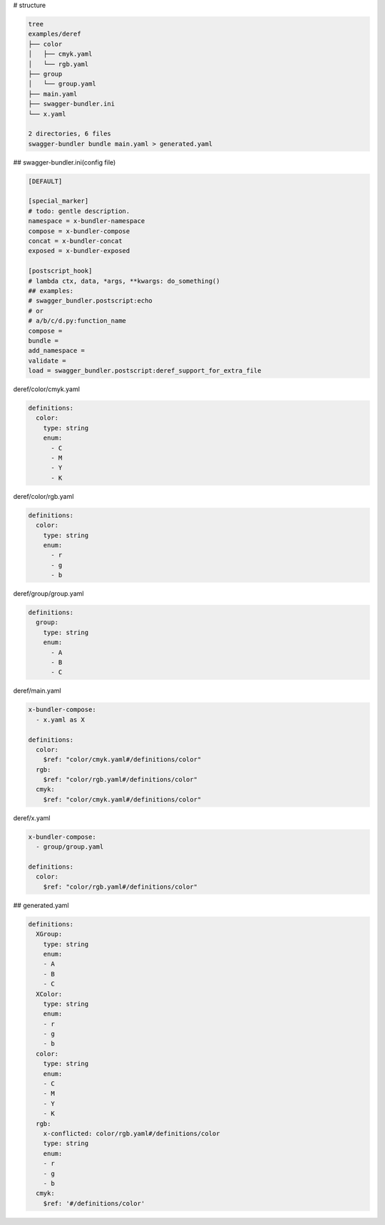 # structure

.. code-block:: bash

   tree
   examples/deref
   ├── color
   │   ├── cmyk.yaml
   │   └── rgb.yaml
   ├── group
   │   └── group.yaml
   ├── main.yaml
   ├── swagger-bundler.ini
   └── x.yaml
   
   2 directories, 6 files
   swagger-bundler bundle main.yaml > generated.yaml

## swagger-bundler.ini(config file)

.. code-block::

   [DEFAULT]
   
   [special_marker]
   # todo: gentle description.
   namespace = x-bundler-namespace
   compose = x-bundler-compose
   concat = x-bundler-concat
   exposed = x-bundler-exposed
   
   [postscript_hook]
   # lambda ctx, data, *args, **kwargs: do_something()
   ## examples:
   # swagger_bundler.postscript:echo
   # or
   # a/b/c/d.py:function_name
   compose =
   bundle =
   add_namespace =
   validate =
   load = swagger_bundler.postscript:deref_support_for_extra_file



deref/color/cmyk.yaml

.. code-block:: yaml

   definitions:
     color:
       type: string
       enum:
         - C
         - M
         - Y
         - K


deref/color/rgb.yaml

.. code-block:: yaml

   definitions:
     color:
       type: string
       enum:
         - r
         - g
         - b


deref/group/group.yaml

.. code-block:: yaml

   definitions:
     group:
       type: string
       enum:
         - A
         - B
         - C


deref/main.yaml

.. code-block:: yaml

   x-bundler-compose:
     - x.yaml as X
   
   definitions:
     color:
       $ref: "color/cmyk.yaml#/definitions/color"
     rgb:
       $ref: "color/rgb.yaml#/definitions/color"
     cmyk:
       $ref: "color/cmyk.yaml#/definitions/color"


deref/x.yaml

.. code-block:: yaml

   x-bundler-compose:
     - group/group.yaml
   
   definitions:
     color:
       $ref: "color/rgb.yaml#/definitions/color"


## generated.yaml

.. code-block:: yaml

   definitions:
     XGroup:
       type: string
       enum:
       - A
       - B
       - C
     XColor:
       type: string
       enum:
       - r
       - g
       - b
     color:
       type: string
       enum:
       - C
       - M
       - Y
       - K
     rgb:
       x-conflicted: color/rgb.yaml#/definitions/color
       type: string
       enum:
       - r
       - g
       - b
     cmyk:
       $ref: '#/definitions/color'
